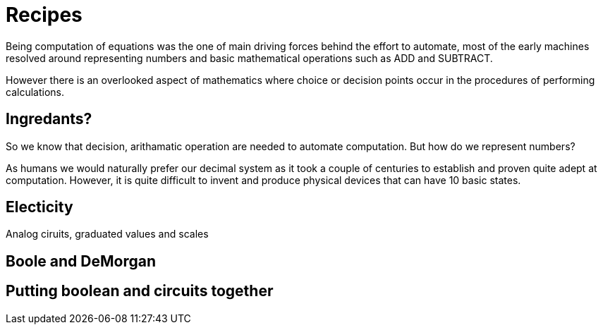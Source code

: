 = Recipes

Being computation of equations was the one of main
driving forces behind the effort to automate, most
of the early machines resolved around representing
numbers and basic mathematical operations such as ADD
and SUBTRACT.

However there is an overlooked aspect of mathematics
where choice or decision points occur in the procedures
of performing calculations.

== Ingredants?

So we know that decision, arithamatic operation
are needed to automate computation.  But how do we
represent numbers?

As humans we would naturally prefer our decimal system
as it took a couple of centuries to establish and proven
quite adept at computation.  However, it is quite difficult
to invent and produce physical devices that can have 10 basic
states.

== Electicity

Analog ciruits, graduated values and scales

== Boole and DeMorgan

== Putting boolean and circuits together
